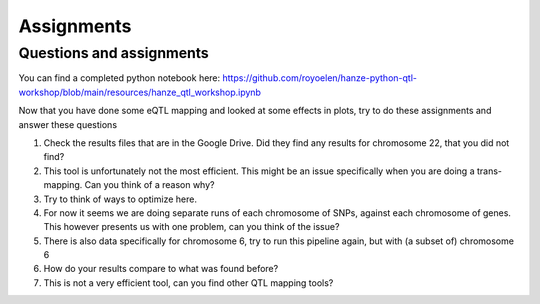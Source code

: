 Assignments
=====

.. _assignments:

Questions and assignments
------------

You can find a completed python notebook here: https://github.com/royoelen/hanze-python-qtl-workshop/blob/main/resources/hanze_qtl_workshop.ipynb

Now that you have done some eQTL mapping and looked at some effects in plots, try to do these assignments and answer these questions

1.  Check the results files that are in the Google Drive. Did they find any results for chromosome 22, that you did not find?

2.  This tool is unfortunately not the most efficient. This might be an issue specifically when you are doing a trans-mapping. Can you think of a reason why?

3.	Try to think of ways to optimize here.

4.	For now it seems we are doing separate runs of each chromosome of SNPs, against each chromosome of genes. This however presents us with one problem, can you think of the issue?

5.	There is also data specifically for chromosome 6, try to run this pipeline again, but with (a subset of) chromosome 6

6.  How do your results compare to what was found before?

7.  This is not a very efficient tool, can you find other QTL mapping tools?
